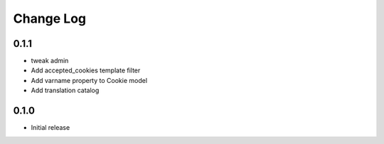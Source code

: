 ===========
Change Log
===========

0.1.1
-----

* tweak admin

* Add accepted_cookies template filter

* Add varname property to Cookie model

* Add translation catalog

0.1.0
-----

* Initial release
